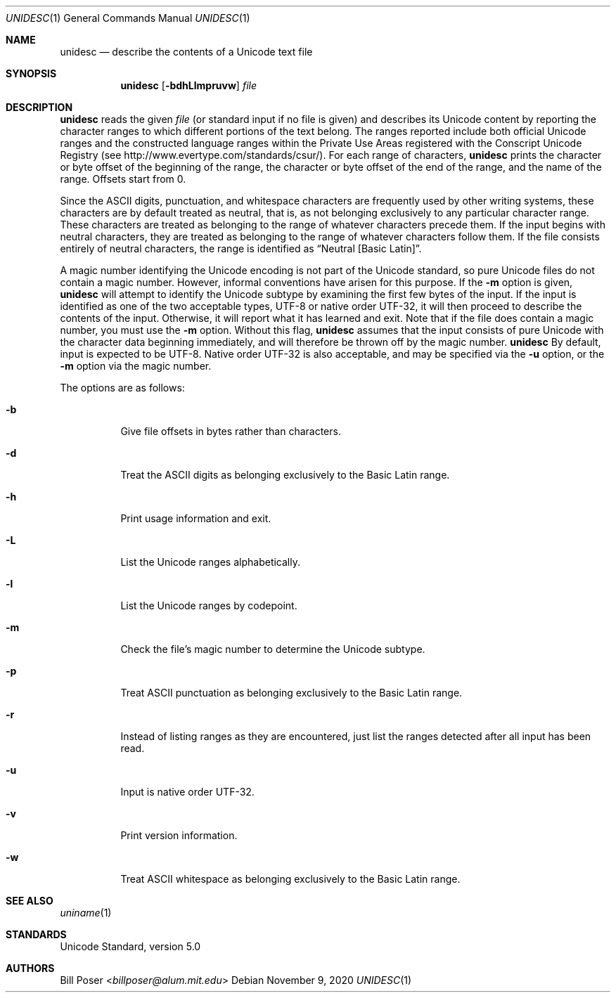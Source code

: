 .Dd November 9, 2020
.Dt UNIDESC 1
.Os
.Sh NAME
.Nm unidesc
.Nd describe the contents of a Unicode text file
.Sh SYNOPSIS
.Nm
.Op Fl bdhLlmpruvw
.Ar file
.Sh DESCRIPTION
.Nm
reads the given
.Ar file
(or standard input if no file is given)
and describes its Unicode content by reporting the character ranges
to which different portions of the text belong.
The ranges reported include both official Unicode ranges
and the constructed language ranges within the Private Use Areas
registered with the Conscript Unicode Registry
(see http://www.evertype.com/standards/csur/).
For each range of characters,
.Nm
prints the character or byte offset of the beginning of the range,
the character or byte offset of the end of the range,
and the name of the range.
Offsets start from 0.
.Pp
Since the ASCII digits, punctuation, and whitespace characters
are frequently used by other writing systems,
these characters are by default treated as neutral, that is,
as not belonging exclusively to any particular character range.
These characters are treated as belonging to
the range of whatever characters precede them.
If the input begins with neutral characters, they are treated
as belonging to the range of whatever characters follow them.
If the file consists entirely of neutral characters,
the range is identified as
.Dq Neutral [Basic Latin] .
.Pp
A magic number identifying the Unicode encoding
is not part of the Unicode standard,
so pure Unicode files do not contain a magic number.
However, informal conventions have arisen for this purpose.
If the
.Fl m
option is given,
.Nm
will attempt to identify the Unicode subtype
by examining the first few bytes of the input.
If the input is identified as one of the two acceptable types,
UTF-8 or native order UTF-32, it will then proceed
to describe the contents of the input.
Otherwise, it will report what it has learned and exit.
Note that if the file does contain a magic number,
you must use the
.Fl m
option.
Without this flag,
.Nm
assumes that the input consists of pure Unicode
with the character data beginning immediately,
and will therefore be thrown off by the magic number.
.Nm
By default, input is expected to be UTF-8.
Native order UTF-32 is also acceptable,
and may be specified via the
.Fl u
option, or the
.Fl m
option via the magic number.
.Pp
The options are as follows:
.Bl -tag -width Ds
.It Fl b
Give file offsets in bytes rather than characters.
.It Fl d
Treat the ASCII digits as belonging exclusively to the Basic Latin range.
.It Fl h
Print usage information and exit.
.It Fl L
List the Unicode ranges alphabetically.
.It Fl l
List the Unicode ranges by codepoint.
.It Fl m
Check the file's magic number to determine the Unicode subtype.
.It Fl p
Treat ASCII punctuation as belonging exclusively to the Basic Latin range.
.It Fl r
Instead of listing ranges as they are encountered,
just list the ranges detected after all input has been read.
.It Fl u
Input is native order UTF-32.
.It Fl v
Print version information.
.It Fl w
Treat ASCII whitespace as belonging exclusively to the Basic Latin range.
.El
.Sh SEE ALSO
.Xr uniname 1
.Sh STANDARDS
Unicode Standard, version 5.0
.Sh AUTHORS
.An Bill Poser Aq Mt billposer@alum.mit.edu
